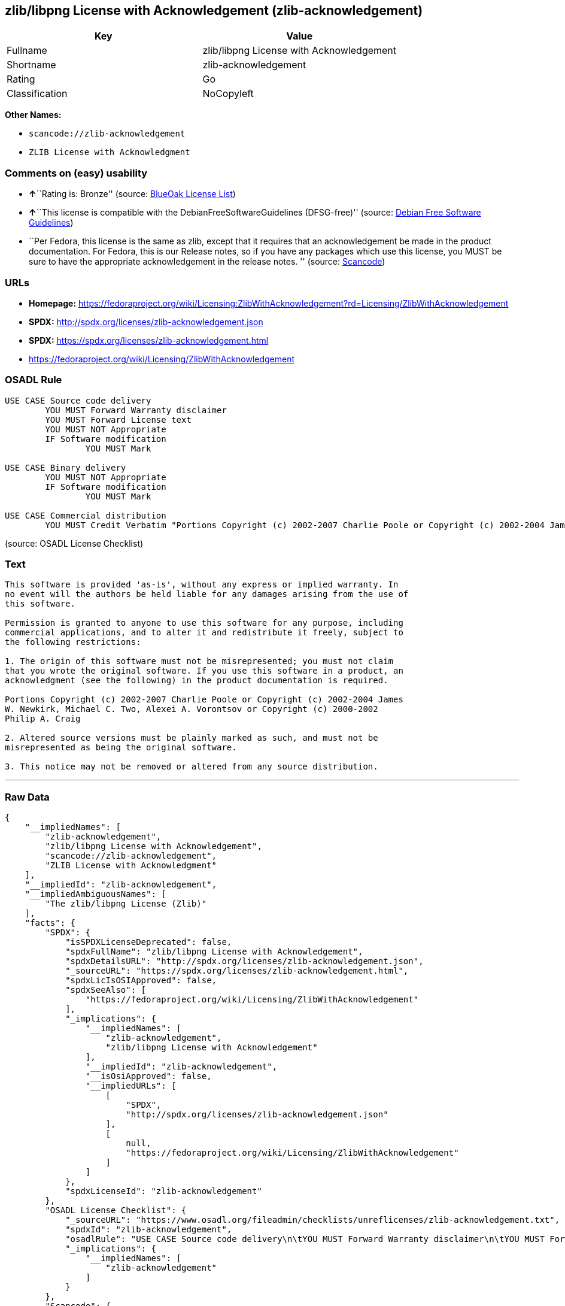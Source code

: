 == zlib/libpng License with Acknowledgement (zlib-acknowledgement)

[cols=",",options="header",]
|===
|Key |Value
|Fullname |zlib/libpng License with Acknowledgement
|Shortname |zlib-acknowledgement
|Rating |Go
|Classification |NoCopyleft
|===

*Other Names:*

* `+scancode://zlib-acknowledgement+`
* `+ZLIB License with Acknowledgment+`

=== Comments on (easy) usability

* **↑**``Rating is: Bronze'' (source:
https://blueoakcouncil.org/list[BlueOak License List])
* **↑**``This license is compatible with the
DebianFreeSoftwareGuidelines (DFSG-free)'' (source:
https://wiki.debian.org/DFSGLicenses[Debian Free Software Guidelines])
* ``Per Fedora, this license is the same as zlib, except that it
requires that an acknowledgement be made in the product documentation.
For Fedora, this is our Release notes, so if you have any packages which
use this license, you MUST be sure to have the appropriate
acknowledgement in the release notes. '' (source:
https://github.com/nexB/scancode-toolkit/blob/develop/src/licensedcode/data/licenses/zlib-acknowledgement.yml[Scancode])

=== URLs

* *Homepage:*
https://fedoraproject.org/wiki/Licensing:ZlibWithAcknowledgement?rd=Licensing/ZlibWithAcknowledgement
* *SPDX:* http://spdx.org/licenses/zlib-acknowledgement.json
* *SPDX:* https://spdx.org/licenses/zlib-acknowledgement.html
* https://fedoraproject.org/wiki/Licensing/ZlibWithAcknowledgement

=== OSADL Rule

....
USE CASE Source code delivery
	YOU MUST Forward Warranty disclaimer
	YOU MUST Forward License text
	YOU MUST NOT Appropriate
	IF Software modification
		YOU MUST Mark

USE CASE Binary delivery
	YOU MUST NOT Appropriate
	IF Software modification
		YOU MUST Mark

USE CASE Commercial distribution
	YOU MUST Credit Verbatim "Portions Copyright (c) 2002-2007 Charlie Poole or Copyright (c) 2002-2004 James W. Newkirk, Michael C. Two, Alexei A. Vorontsov or Copyright (c) 2000-2002 Philip A. Craig"
....

(source: OSADL License Checklist)

=== Text

....
This software is provided 'as-is', without any express or implied warranty. In
no event will the authors be held liable for any damages arising from the use of
this software.

Permission is granted to anyone to use this software for any purpose, including
commercial applications, and to alter it and redistribute it freely, subject to
the following restrictions:

1. The origin of this software must not be misrepresented; you must not claim
that you wrote the original software. If you use this software in a product, an
acknowledgment (see the following) in the product documentation is required.

Portions Copyright (c) 2002-2007 Charlie Poole or Copyright (c) 2002-2004 James
W. Newkirk, Michael C. Two, Alexei A. Vorontsov or Copyright (c) 2000-2002
Philip A. Craig

2. Altered source versions must be plainly marked as such, and must not be
misrepresented as being the original software.

3. This notice may not be removed or altered from any source distribution.
....

'''''

=== Raw Data

....
{
    "__impliedNames": [
        "zlib-acknowledgement",
        "zlib/libpng License with Acknowledgement",
        "scancode://zlib-acknowledgement",
        "ZLIB License with Acknowledgment"
    ],
    "__impliedId": "zlib-acknowledgement",
    "__impliedAmbiguousNames": [
        "The zlib/libpng License (Zlib)"
    ],
    "facts": {
        "SPDX": {
            "isSPDXLicenseDeprecated": false,
            "spdxFullName": "zlib/libpng License with Acknowledgement",
            "spdxDetailsURL": "http://spdx.org/licenses/zlib-acknowledgement.json",
            "_sourceURL": "https://spdx.org/licenses/zlib-acknowledgement.html",
            "spdxLicIsOSIApproved": false,
            "spdxSeeAlso": [
                "https://fedoraproject.org/wiki/Licensing/ZlibWithAcknowledgement"
            ],
            "_implications": {
                "__impliedNames": [
                    "zlib-acknowledgement",
                    "zlib/libpng License with Acknowledgement"
                ],
                "__impliedId": "zlib-acknowledgement",
                "__isOsiApproved": false,
                "__impliedURLs": [
                    [
                        "SPDX",
                        "http://spdx.org/licenses/zlib-acknowledgement.json"
                    ],
                    [
                        null,
                        "https://fedoraproject.org/wiki/Licensing/ZlibWithAcknowledgement"
                    ]
                ]
            },
            "spdxLicenseId": "zlib-acknowledgement"
        },
        "OSADL License Checklist": {
            "_sourceURL": "https://www.osadl.org/fileadmin/checklists/unreflicenses/zlib-acknowledgement.txt",
            "spdxId": "zlib-acknowledgement",
            "osadlRule": "USE CASE Source code delivery\n\tYOU MUST Forward Warranty disclaimer\n\tYOU MUST Forward License text\n\tYOU MUST NOT Appropriate\n\tIF Software modification\n\t\tYOU MUST Mark\n\r\nUSE CASE Binary delivery\n\tYOU MUST NOT Appropriate\n\tIF Software modification\n\t\tYOU MUST Mark\n\r\nUSE CASE Commercial distribution\n\tYOU MUST Credit Verbatim \"Portions Copyright (c) 2002-2007 Charlie Poole or Copyright (c) 2002-2004 James W. Newkirk, Michael C. Two, Alexei A. Vorontsov or Copyright (c) 2000-2002 Philip A. Craig\"\n",
            "_implications": {
                "__impliedNames": [
                    "zlib-acknowledgement"
                ]
            }
        },
        "Scancode": {
            "otherUrls": [
                "https://fedoraproject.org/wiki/Licensing/ZlibWithAcknowledgement"
            ],
            "homepageUrl": "https://fedoraproject.org/wiki/Licensing:ZlibWithAcknowledgement?rd=Licensing/ZlibWithAcknowledgement",
            "shortName": "ZLIB License with Acknowledgment",
            "textUrls": null,
            "text": "This software is provided 'as-is', without any express or implied warranty. In\nno event will the authors be held liable for any damages arising from the use of\nthis software.\n\nPermission is granted to anyone to use this software for any purpose, including\ncommercial applications, and to alter it and redistribute it freely, subject to\nthe following restrictions:\n\n1. The origin of this software must not be misrepresented; you must not claim\nthat you wrote the original software. If you use this software in a product, an\nacknowledgment (see the following) in the product documentation is required.\n\nPortions Copyright (c) 2002-2007 Charlie Poole or Copyright (c) 2002-2004 James\nW. Newkirk, Michael C. Two, Alexei A. Vorontsov or Copyright (c) 2000-2002\nPhilip A. Craig\n\n2. Altered source versions must be plainly marked as such, and must not be\nmisrepresented as being the original software.\n\n3. This notice may not be removed or altered from any source distribution.",
            "category": "Permissive",
            "osiUrl": null,
            "owner": "Charlie Poole",
            "_sourceURL": "https://github.com/nexB/scancode-toolkit/blob/develop/src/licensedcode/data/licenses/zlib-acknowledgement.yml",
            "key": "zlib-acknowledgement",
            "name": "ZLIB License with Acknowledgment",
            "spdxId": "zlib-acknowledgement",
            "notes": "Per Fedora, this license is the same as zlib, except that it requires that\nan acknowledgement be made in the product documentation. For Fedora, this\nis our Release notes, so if you have any packages which use this license,\nyou MUST be sure to have the appropriate acknowledgement in the release\nnotes.\n",
            "_implications": {
                "__impliedNames": [
                    "scancode://zlib-acknowledgement",
                    "ZLIB License with Acknowledgment",
                    "zlib-acknowledgement"
                ],
                "__impliedId": "zlib-acknowledgement",
                "__impliedJudgement": [
                    [
                        "Scancode",
                        {
                            "tag": "NeutralJudgement",
                            "contents": "Per Fedora, this license is the same as zlib, except that it requires that\nan acknowledgement be made in the product documentation. For Fedora, this\nis our Release notes, so if you have any packages which use this license,\nyou MUST be sure to have the appropriate acknowledgement in the release\nnotes.\n"
                        }
                    ]
                ],
                "__impliedCopyleft": [
                    [
                        "Scancode",
                        "NoCopyleft"
                    ]
                ],
                "__calculatedCopyleft": "NoCopyleft",
                "__impliedText": "This software is provided 'as-is', without any express or implied warranty. In\nno event will the authors be held liable for any damages arising from the use of\nthis software.\n\nPermission is granted to anyone to use this software for any purpose, including\ncommercial applications, and to alter it and redistribute it freely, subject to\nthe following restrictions:\n\n1. The origin of this software must not be misrepresented; you must not claim\nthat you wrote the original software. If you use this software in a product, an\nacknowledgment (see the following) in the product documentation is required.\n\nPortions Copyright (c) 2002-2007 Charlie Poole or Copyright (c) 2002-2004 James\nW. Newkirk, Michael C. Two, Alexei A. Vorontsov or Copyright (c) 2000-2002\nPhilip A. Craig\n\n2. Altered source versions must be plainly marked as such, and must not be\nmisrepresented as being the original software.\n\n3. This notice may not be removed or altered from any source distribution.",
                "__impliedURLs": [
                    [
                        "Homepage",
                        "https://fedoraproject.org/wiki/Licensing:ZlibWithAcknowledgement?rd=Licensing/ZlibWithAcknowledgement"
                    ],
                    [
                        null,
                        "https://fedoraproject.org/wiki/Licensing/ZlibWithAcknowledgement"
                    ]
                ]
            }
        },
        "Debian Free Software Guidelines": {
            "LicenseName": "The zlib/libpng License (Zlib)",
            "State": "DFSGCompatible",
            "_sourceURL": "https://wiki.debian.org/DFSGLicenses",
            "_implications": {
                "__impliedNames": [
                    "zlib-acknowledgement"
                ],
                "__impliedAmbiguousNames": [
                    "The zlib/libpng License (Zlib)"
                ],
                "__impliedJudgement": [
                    [
                        "Debian Free Software Guidelines",
                        {
                            "tag": "PositiveJudgement",
                            "contents": "This license is compatible with the DebianFreeSoftwareGuidelines (DFSG-free)"
                        }
                    ]
                ]
            },
            "Comment": null,
            "LicenseId": "zlib-acknowledgement"
        },
        "BlueOak License List": {
            "BlueOakRating": "Bronze",
            "url": "https://spdx.org/licenses/zlib-acknowledgement.html",
            "isPermissive": true,
            "_sourceURL": "https://blueoakcouncil.org/list",
            "name": "zlib/libpng License with Acknowledgement",
            "id": "zlib-acknowledgement",
            "_implications": {
                "__impliedNames": [
                    "zlib-acknowledgement"
                ],
                "__impliedJudgement": [
                    [
                        "BlueOak License List",
                        {
                            "tag": "PositiveJudgement",
                            "contents": "Rating is: Bronze"
                        }
                    ]
                ],
                "__impliedCopyleft": [
                    [
                        "BlueOak License List",
                        "NoCopyleft"
                    ]
                ],
                "__calculatedCopyleft": "NoCopyleft",
                "__impliedURLs": [
                    [
                        "SPDX",
                        "https://spdx.org/licenses/zlib-acknowledgement.html"
                    ]
                ]
            }
        }
    },
    "__impliedJudgement": [
        [
            "BlueOak License List",
            {
                "tag": "PositiveJudgement",
                "contents": "Rating is: Bronze"
            }
        ],
        [
            "Debian Free Software Guidelines",
            {
                "tag": "PositiveJudgement",
                "contents": "This license is compatible with the DebianFreeSoftwareGuidelines (DFSG-free)"
            }
        ],
        [
            "Scancode",
            {
                "tag": "NeutralJudgement",
                "contents": "Per Fedora, this license is the same as zlib, except that it requires that\nan acknowledgement be made in the product documentation. For Fedora, this\nis our Release notes, so if you have any packages which use this license,\nyou MUST be sure to have the appropriate acknowledgement in the release\nnotes.\n"
            }
        ]
    ],
    "__impliedCopyleft": [
        [
            "BlueOak License List",
            "NoCopyleft"
        ],
        [
            "Scancode",
            "NoCopyleft"
        ]
    ],
    "__calculatedCopyleft": "NoCopyleft",
    "__isOsiApproved": false,
    "__impliedText": "This software is provided 'as-is', without any express or implied warranty. In\nno event will the authors be held liable for any damages arising from the use of\nthis software.\n\nPermission is granted to anyone to use this software for any purpose, including\ncommercial applications, and to alter it and redistribute it freely, subject to\nthe following restrictions:\n\n1. The origin of this software must not be misrepresented; you must not claim\nthat you wrote the original software. If you use this software in a product, an\nacknowledgment (see the following) in the product documentation is required.\n\nPortions Copyright (c) 2002-2007 Charlie Poole or Copyright (c) 2002-2004 James\nW. Newkirk, Michael C. Two, Alexei A. Vorontsov or Copyright (c) 2000-2002\nPhilip A. Craig\n\n2. Altered source versions must be plainly marked as such, and must not be\nmisrepresented as being the original software.\n\n3. This notice may not be removed or altered from any source distribution.",
    "__impliedURLs": [
        [
            "SPDX",
            "http://spdx.org/licenses/zlib-acknowledgement.json"
        ],
        [
            null,
            "https://fedoraproject.org/wiki/Licensing/ZlibWithAcknowledgement"
        ],
        [
            "SPDX",
            "https://spdx.org/licenses/zlib-acknowledgement.html"
        ],
        [
            "Homepage",
            "https://fedoraproject.org/wiki/Licensing:ZlibWithAcknowledgement?rd=Licensing/ZlibWithAcknowledgement"
        ]
    ]
}
....

'''''

=== Dot Cluster Graph

image:../dot/zlib-acknowledgement.svg[image,title="dot"]